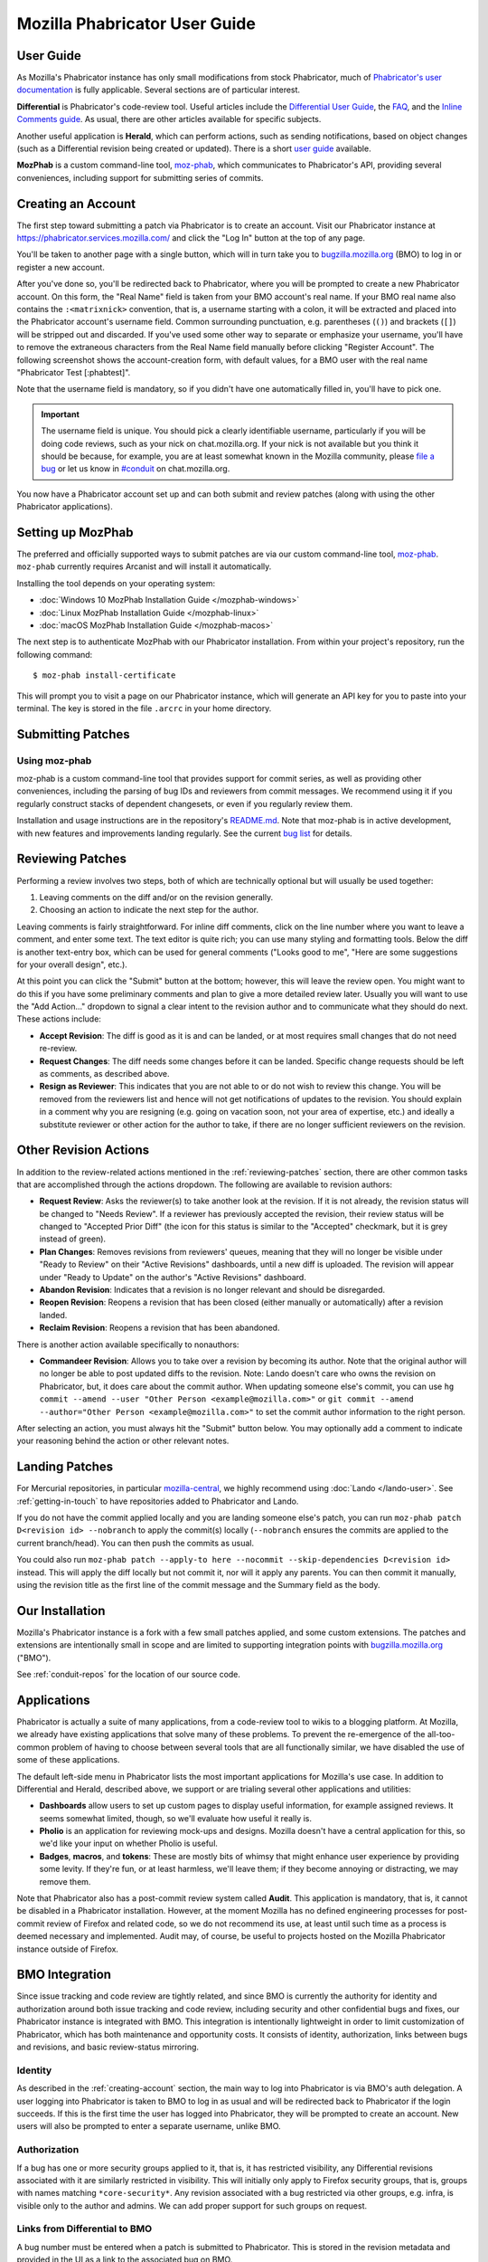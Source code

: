 ##############################
Mozilla Phabricator User Guide
##############################

**********
User Guide
**********

As Mozilla's Phabricator instance has only small modifications from
stock Phabricator, much of `Phabricator's user documentation
<https://phabricator.services.mozilla.com/book/phabricator/>`_ is fully
applicable.  Several sections are of particular interest.

**Differential** is Phabricator's code-review tool.  Useful articles
include the `Differential User Guide
<https://phabricator.services.mozilla.com/book/phabricator/article/differential/>`_,
the `FAQ
<https://phabricator.services.mozilla.com/book/phabricator/article/differential_faq/>`_,
and the `Inline Comments guide
<https://phabricator.services.mozilla.com/book/phabricator/article/differential_inlines/>`_.
As usual, there are other articles available for specific subjects.

Another useful application is **Herald**, which can perform actions,
such as sending notifications, based on object changes (such as a
Differential revision being created or updated).  There is a short
`user guide
<https://phabricator.services.mozilla.com/book/phabricator/article/herald/>`_
available.

**MozPhab** is a custom command-line tool, `moz-phab
<https://github.com/mozilla-conduit/review>`_, which communicates to Phabricator's
API, providing several conveniences, including support for submitting series of
commits.

.. _creating-account:

*******************
Creating an Account
*******************

The first step toward submitting a patch via Phabricator is to create
an account.  Visit our Phabricator instance at
https://phabricator.services.mozilla.com/ and click the "Log In" button
at the top of any page.

.. image:: images/login-button.png
   :align: center
   :alt: Screenshot of Phabricator login button

You'll be taken to another page with a single button, which will in
turn take you to `bugzilla.mozilla.org
<https://bugzilla.mozilla.org>`_ (BMO) to log in or register a new
account.

.. image:: images/bmo-login.png
   :align: center
   :alt: Screenshot of BMO login button

After you've done so, you'll be redirected back to Phabricator, where
you will be prompted to create a new Phabricator account.  On this
form, the "Real Name" field is taken from your BMO account's real
name.  If your BMO real name also contains the ``:<matrixnick>``
convention, that is, a username starting with a colon, it will be
extracted and placed into the Phabricator account's username field.
Common surrounding punctuation, e.g. parentheses (``()``) and brackets
(``[]``) will be stripped out and discarded.  If you've used some
other way to separate or emphasize your username, you'll have to
remove the extraneous characters from the Real Name field manually
before clicking "Register Account".  The following screenshot shows
the account-creation form, with default values, for a BMO user with
the real name "Phabricator Test [:phabtest]".

.. image:: images/create-account.png
   :align: center
   :alt: Screenshot of account-creation form

Note that the username field is mandatory, so if you didn't have one
automatically filled in, you'll have to pick one.

.. important:: The username field is unique.  You should pick a
   clearly identifiable username, particularly if you will be doing
   code reviews, such as your nick on chat.mozilla.org.  If your nick
   is not available but you think it should be because, for example,
   you are at least somewhat known in the Mozilla community, please
   `file a bug
   <https://bugzilla.mozilla.org/enter_bug.cgi?product=Conduit&component=Administration>`_
   or let us know in `#conduit <https://chat.mozilla.org/#/room/#conduit:mozilla.org>`_ on chat.mozilla.org.

You now have a Phabricator account set up and can both submit and
review patches (along with using the other Phabricator applications).

.. _setting-up-mozphab:

******************
Setting up MozPhab
******************

The preferred and officially supported ways to submit patches are via
our custom command-line tool, `moz-phab
<https://github.com/mozilla-conduit/review>`_. ``moz-phab`` currently requires Arcanist
and will install it automatically.

Installing the tool depends on your operating system:

* :doc:`Windows 10 MozPhab Installation Guide </mozphab-windows>`
* :doc:`Linux MozPhab Installation Guide </mozphab-linux>`
* :doc:`macOS MozPhab Installation Guide </mozphab-macos>`

The next step is to authenticate MozPhab with our Phabricator
installation.  From within your project's repository, run the
following command::

    $ moz-phab install-certificate

This will prompt you to visit a page on our Phabricator instance, which
will generate an API key for you to paste into your terminal.  The
key is stored in the file ``.arcrc`` in your home directory.

******************
Submitting Patches
******************

.. _using-moz-phab:

Using moz-phab
==============

moz-phab is a custom command-line tool that provides support for
commit series, as well as providing other conveniences, including
the parsing of bug IDs and reviewers from commit messages.  We
recommend using it if you regularly construct stacks of dependent
changesets, or even if you regularly review them.

Installation and usage instructions are in the repository's `README.md
<https://github.com/mozilla-conduit/review/blob/master/README.md>`_.
Note that moz-phab is in active development, with new features and
improvements landing regularly.  See the current `bug list
<https://bugzilla.mozilla.org/buglist.cgi?product=Conduit&component=Review%20Wrapper&resolution=--->`_
for details.

.. _reviewing-patches:

*****************
Reviewing Patches
*****************

Performing a review involves two steps, both of which are technically
optional but will usually be used together:

1. Leaving comments on the diff and/or on the revision generally.
2. Choosing an action to indicate the next step for the author.

Leaving comments is fairly straightforward.  For inline diff comments,
click on the line number where you want to leave a comment, and enter
some text.  The text editor is quite rich; you can use many styling
and formatting tools.  Below the diff is another text-entry box, which
can be used for general comments ("Looks good to me", "Here are some
suggestions for your overall design", etc.).

At this point you can click the "Submit" button at the bottom;
however, this will leave the review open.  You might want to do this
if you have some preliminary comments and plan to give a more detailed
review later.  Usually you will want to use the "Add Action..."
dropdown to signal a clear intent to the revision author and to
communicate what they should do next.  These actions include:

* **Accept Revision**: The diff is good as it is and can be landed, or
  at most requires small changes that do not need re-review.
* **Request Changes**: The diff needs some changes before it can be
  landed.  Specific change requests should be left as comments, as
  described above.
* **Resign as Reviewer**: This indicates that you are not able to or
  do not wish to review this change.  You will be removed from the
  reviewers list and hence will not get notifications of updates to
  the revision.  You should explain in a comment why you are resigning
  (e.g. going on vacation soon, not your area of expertise, etc.) and
  ideally a substitute reviewer or other action for the author to
  take, if there are no longer sufficient reviewers on the revision.

**********************
Other Revision Actions
**********************

In addition to the review-related actions mentioned in the
:ref:`reviewing-patches` section, there are other common tasks that are
accomplished through the actions dropdown.  The following are
available to revision authors:

* **Request Review**: Asks the reviewer(s) to take another look at the
  revision.  If it is not already, the revision status will be changed
  to "Needs Review".  If a reviewer has previously accepted the
  revision, their review status will be changed to "Accepted Prior
  Diff" (the icon for this status is similar to the "Accepted"
  checkmark, but it is grey instead of green).
* **Plan Changes**: Removes revisions from reviewers' queues, meaning
  that they will no longer be visible under "Ready to Review" on their
  "Active Revisions" dashboards, until a new diff is uploaded.  The
  revision will appear under "Ready to Update" on the author's "Active
  Revisions" dashboard.
* **Abandon Revision**: Indicates that a revision is no longer
  relevant and should be disregarded.
* **Reopen Revision**: Reopens a revision that has been closed (either
  manually or automatically) after a revision landed.
* **Reclaim Revision**: Reopens a revision that has been abandoned.

There is another action available specifically to nonauthors:

* **Commandeer Revision**: Allows you to take over a revision by
  becoming its author.  Note that the original author will no longer
  be able to post updated diffs to the revision. Note: Lando doesn't care
  who owns the revision on Phabricator, but, it does care about the commit
  author. When updating someone else's commit, you can use
  ``hg commit --amend --user "Other Person <example@mozilla.com>"`` or
  ``git commit --amend --author="Other Person <example@mozilla.com>"`` to set
  the commit author information to the right person.

After selecting an action, you must always hit the "Submit" button
below.  You may optionally add a comment to indicate your reasoning
behind the action or other relevant notes.

***************
Landing Patches
***************

For Mercurial repositories, in particular `mozilla-central
<https://hg.mozilla.org/mozilla-central>`_, we highly recommend using
:doc:`Lando </lando-user>`.  See :ref:`getting-in-touch` to have
repositories added to Phabricator and Lando.

If you do not have the commit applied locally and you are landing someone else's
patch, you can run ``moz-phab patch D<revision id> --nobranch`` to apply the
commit(s) locally (``--nobranch`` ensures the commits are applied to the current
branch/head). You can then push the commits as usual.

You could also run ``moz-phab patch --apply-to here --nocommit --skip-dependencies
D<revision id>`` instead. This will apply the diff locally but not commit it,
nor will it apply any parents.  You can then commit it manually, using the
revision title as the first line of the commit message and the Summary field
as the body.

****************
Our Installation
****************

Mozilla's Phabricator instance is a fork with a few small patches
applied, and some custom extensions.  The patches and extensions are
intentionally small in scope and are limited to supporting integration
points with `bugzilla.mozilla.org <https://bugzilla.mozilla.org>`_
("BMO").

See :ref:`conduit-repos` for the location of our source code.

************
Applications
************

Phabricator is actually a suite of many applications, from a
code-review tool to wikis to a blogging platform.  At Mozilla, we
already have existing applications that solve many of these problems.
To prevent the re-emergence of the all-too-common problem of having to
choose between several tools that are all functionally similar, we
have disabled the use of some of these applications.

The default left-side menu in Phabricator lists the most important
applications for Mozilla's use case.  In addition to Differential and
Herald, described above, we support or are trialing several other
applications and utilities:

* **Dashboards** allow users to set up custom pages to display useful
  information, for example assigned reviews.  It seems somewhat
  limited, though, so we'll evaluate how useful it really is.

* **Pholio** is an application for reviewing mock-ups and designs.
  Mozilla doesn't have a central application for this, so we'd like
  your input on whether Pholio is useful.

* **Badges**, **macros**, and **tokens**: These are mostly bits of
  whimsy that might enhance user experience by providing some levity.
  If they're fun, or at least harmless, we'll leave them; if they
  become annoying or distracting, we may remove them.

Note that Phabricator also has a post-commit review system called
**Audit**.  This application is mandatory, that is, it cannot be
disabled in a Phabricator installation.  However, at the moment
Mozilla has no defined engineering processes for post-commit review of
Firefox and related code, so we do not recommend its use, at least
until such time as a process is deemed necessary and implemented.
Audit may, of course, be useful to projects hosted on the Mozilla
Phabricator instance outside of Firefox.

.. _bmo-integration:

***************
BMO Integration
***************

Since issue tracking and code review are tightly related, and since
BMO is currently the authority for identity and authorization around
both issue tracking and code review, including security and other
confidential bugs and fixes, our Phabricator instance is integrated
with BMO.  This integration is intentionally lightweight in order to
limit customization of Phabricator, which has both maintenance and
opportunity costs.  It consists of identity, authorization, links
between bugs and revisions, and basic review-status mirroring.

Identity
========

As described in the :ref:`creating-account` section, the main way to
log into Phabricator is via BMO's auth delegation.  A user logging
into Phabricator is taken to BMO to log in as usual and will be
redirected back to Phabricator if the login succeeds.  If this is the
first time the user has logged into Phabricator, they will be prompted
to create an account.  New users will also be prompted to enter a
separate username, unlike BMO.

Authorization
=============

If a bug has one or more security groups applied to it, that is, it
has restricted visibility, any Differential revisions associated with
it are similarly restricted in visibility.  This will initially only
apply to Firefox security groups, that is, groups with names matching
``*core-security*``.  Any revision associated with a bug restricted
via other groups, e.g. infra, is visible only to the author and
admins.  We can add proper support for such groups on request.

Links from Differential to BMO
==============================

A bug number must be entered when a patch is submitted to Phabricator.
This is stored in the revision metadata and provided in the UI as a
link to the associated bug on BMO.

Links from BMO to Differential
==============================

Upon the creation of a new revision in Differential, a stub
attachment, containing only the URL of the revision, is added to the
associated bug.  Based on the attachment type, BMO automatically
redirects to Differential if the attachment link is clicked.

Review flags
============

Review flags are not set on Differential stub attachments.  The
difference in models between the two systems make any such mapping
both difficult and potentially misleading, the requisite information
is not exposed via Phabricator's Conduit API, and Phacility have
informed us that Differential's models may be changing.

We will, however, display some revision metadata in associated
bugs; see `bug 1489706
<https://bugzilla.mozilla.org/show_bug.cgi?id=1489706>`_.

***************
Uplift Requests
***************

Uplift requests are submitted as regular review request on Phabricator.
See `the Release Management guide <https://wiki.mozilla.org/Release_Management/Requesting_an_Uplift>`_
for more details on how to submit an uplift request.

**************************
Mozilla Phabricator Emails
**************************

.. image:: images/phab-email-new.png
   :align: center
   :alt: Screenshot of an example new Phabricator email

Mozilla has an internal email implementation that
integrates with Phabricator and has the following benefits:

* There's less noise per email, and fewer emails are sent per event.
* Relevant contextual information is now more clearly available.
* Each email is visually structured to be helpful and fast to read.

These emails are used by default. However, if you'd prefer to opt-out
and use the standard Phabricator Emails, you can adjust your settings:

1. Open `Phabricator <https://phabricator.services.mozilla.com/>`_.
2. Click on your avatar in the top right, and click "Settings".
3. On the left panel, click on "Email Delivery".
4. Change the value of the "Email Notifications" dropdown box and click "Save Changes".

.. image:: images/phab-email-new-setting.png
   :align: center
   :alt: Screenshot of the setting to enable Mozilla Phabricator emails

.. note:: There are features from the original Phabricator emails that aren't (yet) replicated
   to the new implementation, including:

   * `Herald rules to notify via email aren't used <https://bugzilla.mozilla.org/show_bug.cgi?id=1681602>`_.
   * `X- headers are missing, most notably X-Phabricator-Stamps <https://bugzilla.mozilla.org/show_bug.cgi?id=1667308>`_.

.. _getting-in-touch:

****************
Getting in Touch
****************

If you have questions about our Phabricator installation, you can find
the team in #conduit on chat.mozilla.org and mozilla.slack.com.
Feel free to join if you'd like to help us out!

Issues can be filed in Bugzilla under the Conduit product.  These are
the main components:

* `Administration
  <https://bugzilla.mozilla.org/enter_bug.cgi?product=Conduit&component=Administration>`_:
  For requests to add new repositories and similar tasks.
* `Documentation
  <https://bugzilla.mozilla.org/enter_bug.cgi?product=Conduit&component=Documentation>`_:
  For issues with these and other project docs.
* `Phabricator
  <https://bugzilla.mozilla.org/enter_bug.cgi?product=Conduit&component=Phabricator>`_:
  For issues with Phabricator, including our extensions (authentication, BMO integration,
  etc.) and with the upstream Phabricator product.  For bugs in our
  extensions, we may move them to
  `bugzilla.mozilla.org :: Extensions: PhabBugz
  <https://bugzilla.mozilla.org/enter_bug.cgi?product=bugzilla.mozilla.org&component=Extensions%3A%20PhabBugz>`_
  depending on where the problem exists in our code.  Also note that, as
  discussed in :ref:`bmo-integration`, we are strictly limiting
  customizations to our instance.  We may, however, work with upstream
  in fixing important issues.
* `Lando
  <https://bugzilla.mozilla.org/enter_bug.cgi?product=Conduit&component=Lando>`_:
  For issues with Lando, the UI/API for requesting and monitoring commit landings.
* `General
  <https://bugzilla.mozilla.org/enter_bug.cgi?product=Conduit&component=General>`_:
  Feel free to file issues here if you aren't sure where they should
  go.  We'll triage them as needed.

**************************
Frequently Asked Questions
**************************

See the FAQ `on the wiki
<https://wiki.mozilla.org/Phabricator/FAQ#Phabricator>`_ for answers
to common questions and issues.  The FAQ is on a wiki to make it
easier to maintain; please feel free to update it if you come across
other frequently asked questions!
